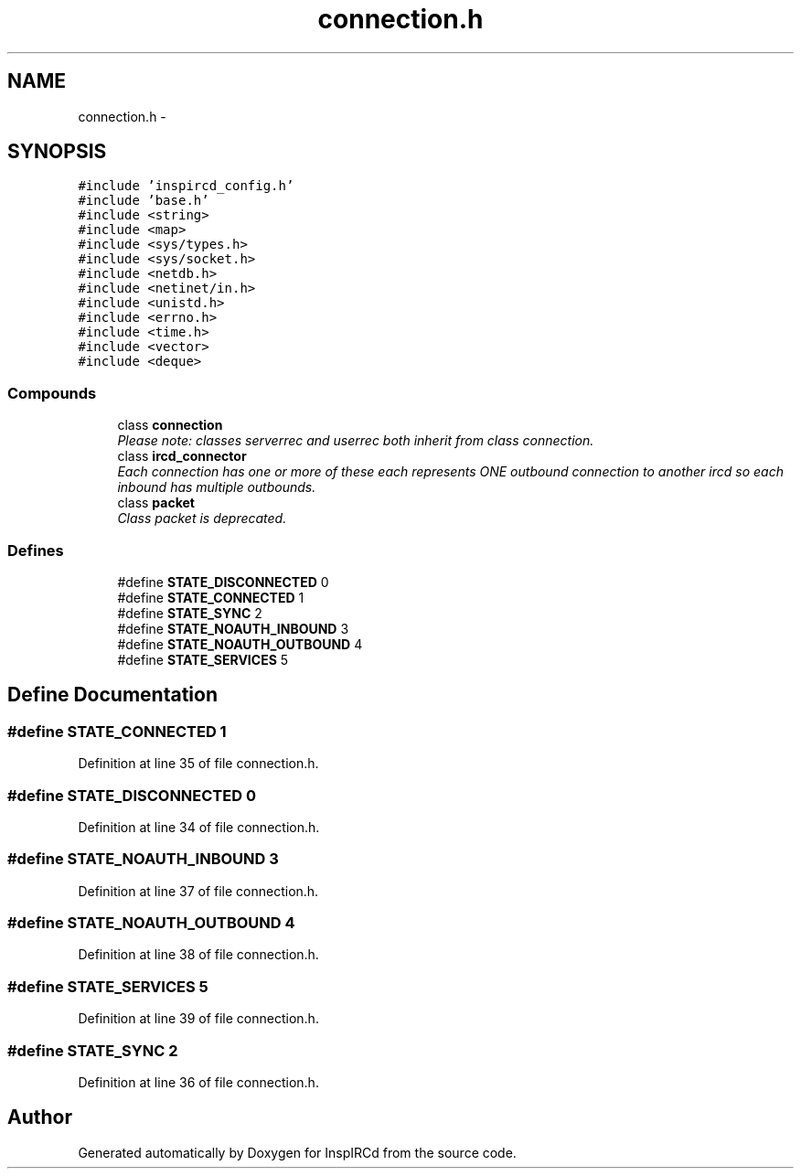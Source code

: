 .TH "connection.h" 3 "14 Apr 2005" "InspIRCd" \" -*- nroff -*-
.ad l
.nh
.SH NAME
connection.h \- 
.SH SYNOPSIS
.br
.PP
\fC#include 'inspircd_config.h'\fP
.br
\fC#include 'base.h'\fP
.br
\fC#include <string>\fP
.br
\fC#include <map>\fP
.br
\fC#include <sys/types.h>\fP
.br
\fC#include <sys/socket.h>\fP
.br
\fC#include <netdb.h>\fP
.br
\fC#include <netinet/in.h>\fP
.br
\fC#include <unistd.h>\fP
.br
\fC#include <errno.h>\fP
.br
\fC#include <time.h>\fP
.br
\fC#include <vector>\fP
.br
\fC#include <deque>\fP
.br

.SS "Compounds"

.in +1c
.ti -1c
.RI "class \fBconnection\fP"
.br
.RI "\fIPlease note: classes serverrec and userrec both inherit from class connection. \fP"
.ti -1c
.RI "class \fBircd_connector\fP"
.br
.RI "\fIEach connection has one or more of these each represents ONE outbound connection to another ircd so each inbound has multiple outbounds. \fP"
.ti -1c
.RI "class \fBpacket\fP"
.br
.RI "\fIClass packet is deprecated. \fP"
.in -1c
.SS "Defines"

.in +1c
.ti -1c
.RI "#define \fBSTATE_DISCONNECTED\fP   0"
.br
.ti -1c
.RI "#define \fBSTATE_CONNECTED\fP   1"
.br
.ti -1c
.RI "#define \fBSTATE_SYNC\fP   2"
.br
.ti -1c
.RI "#define \fBSTATE_NOAUTH_INBOUND\fP   3"
.br
.ti -1c
.RI "#define \fBSTATE_NOAUTH_OUTBOUND\fP   4"
.br
.ti -1c
.RI "#define \fBSTATE_SERVICES\fP   5"
.br
.in -1c
.SH "Define Documentation"
.PP 
.SS "#define STATE_CONNECTED   1"
.PP
Definition at line 35 of file connection.h.
.SS "#define STATE_DISCONNECTED   0"
.PP
Definition at line 34 of file connection.h.
.SS "#define STATE_NOAUTH_INBOUND   3"
.PP
Definition at line 37 of file connection.h.
.SS "#define STATE_NOAUTH_OUTBOUND   4"
.PP
Definition at line 38 of file connection.h.
.SS "#define STATE_SERVICES   5"
.PP
Definition at line 39 of file connection.h.
.SS "#define STATE_SYNC   2"
.PP
Definition at line 36 of file connection.h.
.SH "Author"
.PP 
Generated automatically by Doxygen for InspIRCd from the source code.
